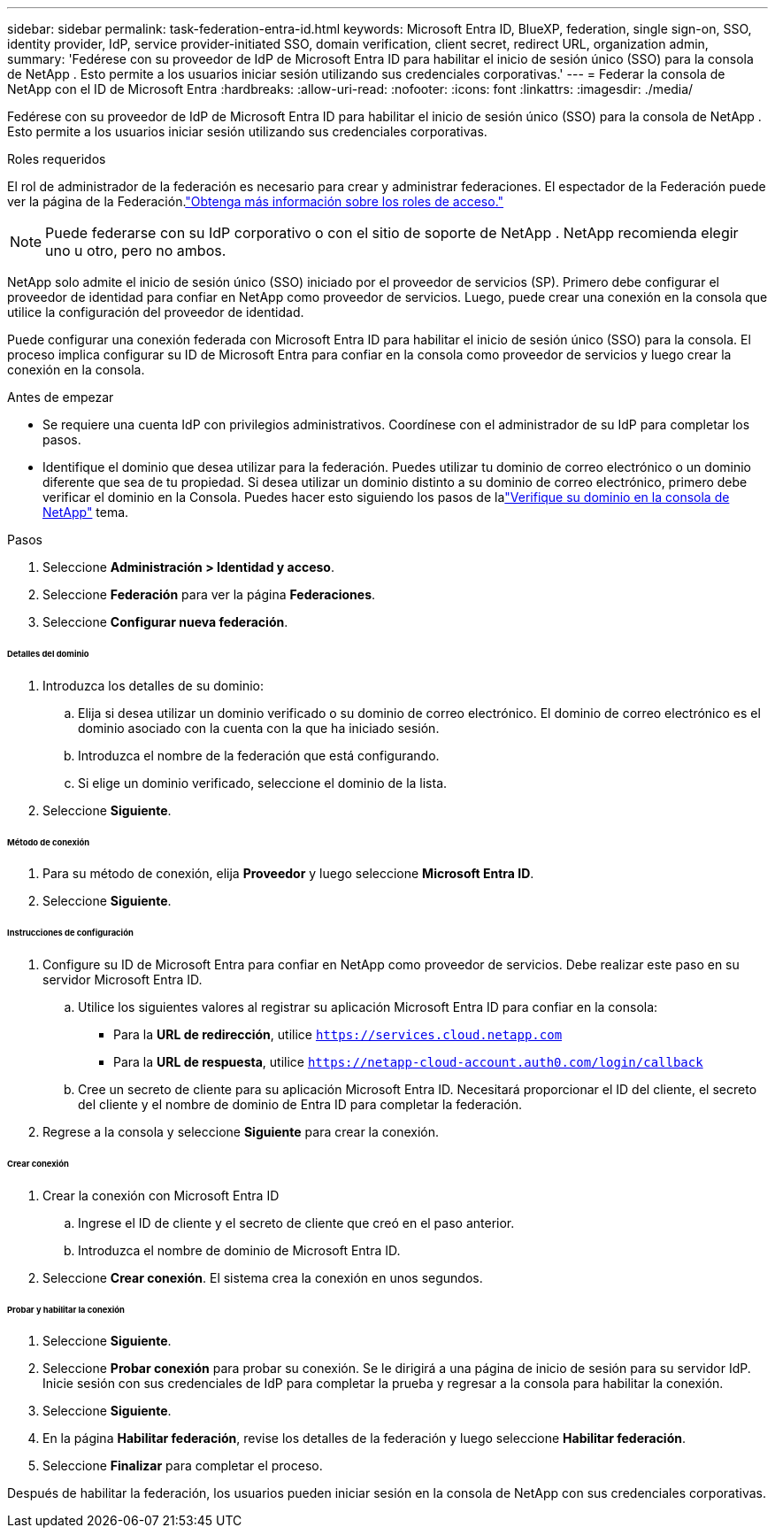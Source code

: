 ---
sidebar: sidebar 
permalink: task-federation-entra-id.html 
keywords: Microsoft Entra ID, BlueXP, federation, single sign-on, SSO, identity provider, IdP, service provider-initiated SSO, domain verification, client secret, redirect URL, organization admin, 
summary: 'Fedérese con su proveedor de IdP de Microsoft Entra ID para habilitar el inicio de sesión único (SSO) para la consola de NetApp .  Esto permite a los usuarios iniciar sesión utilizando sus credenciales corporativas.' 
---
= Federar la consola de NetApp con el ID de Microsoft Entra
:hardbreaks:
:allow-uri-read: 
:nofooter: 
:icons: font
:linkattrs: 
:imagesdir: ./media/


[role="lead"]
Fedérese con su proveedor de IdP de Microsoft Entra ID para habilitar el inicio de sesión único (SSO) para la consola de NetApp .  Esto permite a los usuarios iniciar sesión utilizando sus credenciales corporativas.

.Roles requeridos
El rol de administrador de la federación es necesario para crear y administrar federaciones.  El espectador de la Federación puede ver la página de la Federación.link:reference-iam-predefined-roles.html["Obtenga más información sobre los roles de acceso."]


NOTE: Puede federarse con su IdP corporativo o con el sitio de soporte de NetApp .  NetApp recomienda elegir uno u otro, pero no ambos.

NetApp solo admite el inicio de sesión único (SSO) iniciado por el proveedor de servicios (SP).  Primero debe configurar el proveedor de identidad para confiar en NetApp como proveedor de servicios.  Luego, puede crear una conexión en la consola que utilice la configuración del proveedor de identidad.

Puede configurar una conexión federada con Microsoft Entra ID para habilitar el inicio de sesión único (SSO) para la consola.  El proceso implica configurar su ID de Microsoft Entra para confiar en la consola como proveedor de servicios y luego crear la conexión en la consola.

.Antes de empezar
* Se requiere una cuenta IdP con privilegios administrativos.  Coordínese con el administrador de su IdP para completar los pasos.
* Identifique el dominio que desea utilizar para la federación.  Puedes utilizar tu dominio de correo electrónico o un dominio diferente que sea de tu propiedad.  Si desea utilizar un dominio distinto a su dominio de correo electrónico, primero debe verificar el dominio en la Consola.  Puedes hacer esto siguiendo los pasos de lalink:task-federation-verify-domain.html["Verifique su dominio en la consola de NetApp"] tema.


.Pasos
. Seleccione *Administración > Identidad y acceso*.
. Seleccione *Federación* para ver la página *Federaciones*.
. Seleccione *Configurar nueva federación*.


[discrete]
====== Detalles del dominio

. Introduzca los detalles de su dominio:
+
.. Elija si desea utilizar un dominio verificado o su dominio de correo electrónico.  El dominio de correo electrónico es el dominio asociado con la cuenta con la que ha iniciado sesión.
.. Introduzca el nombre de la federación que está configurando.
.. Si elige un dominio verificado, seleccione el dominio de la lista.


. Seleccione *Siguiente*.


[discrete]
====== Método de conexión

. Para su método de conexión, elija *Proveedor* y luego seleccione *Microsoft Entra ID*.
. Seleccione *Siguiente*.


[discrete]
====== Instrucciones de configuración

. Configure su ID de Microsoft Entra para confiar en NetApp como proveedor de servicios.  Debe realizar este paso en su servidor Microsoft Entra ID.
+
.. Utilice los siguientes valores al registrar su aplicación Microsoft Entra ID para confiar en la consola:
+
*** Para la *URL de redirección*, utilice `https://services.cloud.netapp.com`
*** Para la *URL de respuesta*, utilice `https://netapp-cloud-account.auth0.com/login/callback`


.. Cree un secreto de cliente para su aplicación Microsoft Entra ID.  Necesitará proporcionar el ID del cliente, el secreto del cliente y el nombre de dominio de Entra ID para completar la federación.


. Regrese a la consola y seleccione *Siguiente* para crear la conexión.


[discrete]
====== Crear conexión

. Crear la conexión con Microsoft Entra ID
+
.. Ingrese el ID de cliente y el secreto de cliente que creó en el paso anterior.
.. Introduzca el nombre de dominio de Microsoft Entra ID.


. Seleccione *Crear conexión*.  El sistema crea la conexión en unos segundos.


[discrete]
====== Probar y habilitar la conexión

. Seleccione *Siguiente*.
. Seleccione *Probar conexión* para probar su conexión.  Se le dirigirá a una página de inicio de sesión para su servidor IdP.  Inicie sesión con sus credenciales de IdP para completar la prueba y regresar a la consola para habilitar la conexión.
. Seleccione *Siguiente*.
. En la página *Habilitar federación*, revise los detalles de la federación y luego seleccione *Habilitar federación*.
. Seleccione *Finalizar* para completar el proceso.


Después de habilitar la federación, los usuarios pueden iniciar sesión en la consola de NetApp con sus credenciales corporativas.
